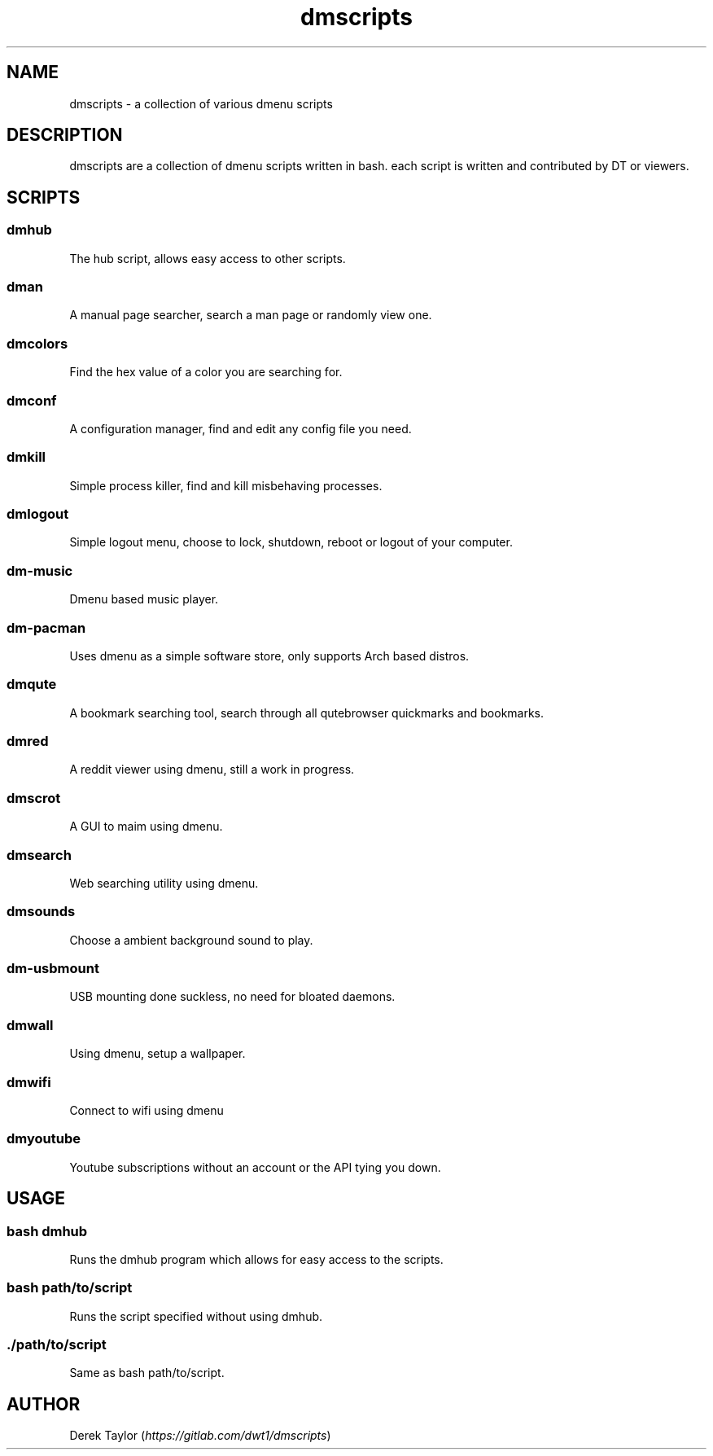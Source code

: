 .TH "dmscripts" "1" 

.SH "NAME"
.PP
dmscripts - a collection of various dmenu scripts

.SH "DESCRIPTION"
.PP
dmscripts are a collection of dmenu scripts written in bash.  each script is written and contributed by DT or viewers.

.SH "SCRIPTS"
.SS "dmhub"
.PP
The hub script, allows easy access to other scripts.
.SS "dman"
.PP
A manual page searcher, search a man page or randomly view one.
.SS "dmcolors"
.PP
Find the hex value of a color you are searching for.
.SS "dmconf"
.PP
A configuration manager, find and edit any config file you need.
.SS "dmkill"
.PP
Simple process killer, find and kill misbehaving processes.
.SS "dmlogout"
.PP
Simple logout menu, choose to lock, shutdown, reboot or logout of your computer.
.SS "dm-music"
.PP
Dmenu based music player.
.SS "dm-pacman"
.PP
Uses dmenu as a simple software store, only supports Arch based distros.
.SS "dmqute"
.PP
A bookmark searching tool, search through all qutebrowser quickmarks and bookmarks.
.SS "dmred"
.PP
A reddit viewer using dmenu, still a work in progress.
.SS "dmscrot"
.PP
A GUI to maim using dmenu.
.SS "dmsearch"
.PP
Web searching utility using dmenu.
.SS "dmsounds"
.PP
Choose a ambient background sound to play.
.SS "dm-usbmount"
.PP
USB mounting done suckless, no need for bloated daemons. 
.SS "dmwall"
.PP
Using dmenu, setup a wallpaper.
.SS "dmwifi"
.PP
Connect to wifi using dmenu
.SS "dmyoutube"
.PP
Youtube subscriptions without an account or the API tying you down.

.SH "USAGE"
.SS "bash dmhub"
.PP
Runs the dmhub program which allows for easy access to the scripts.
.SS "bash path/to/script"
.PP
Runs the script specified without using dmhub. 
.SS "./path/to/script"
.PP
Same as bash path/to/script.

.SH "AUTHOR"
.PP
Derek Taylor (\fIhttps://gitlab.com/dwt1/dmscripts\fP) 

